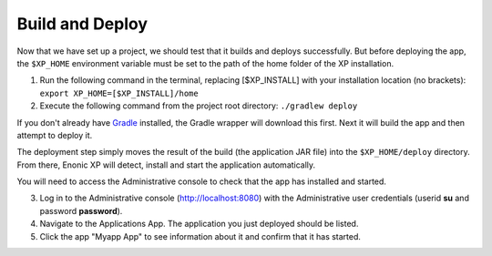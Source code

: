 .. _building:

Build and Deploy
----------------

Now that we have set up a project, we should test that it builds and deploys successfully. But before deploying the app, the ``$XP_HOME``
environment variable must be set to the path of the home folder of the XP installation.

1. Run the following command in the terminal, replacing [$XP_INSTALL] with your installation location (no brackets): ``export XP_HOME=[$XP_INSTALL]/home``

2. Execute the following command from the project root directory: ``./gradlew deploy``

If you don't already have `Gradle <http://gradle.org>`_ installed, the Gradle wrapper will download this first.
Next it will build the app and then attempt to deploy it.

The deployment step simply moves the result of the build (the application JAR file) into the ``$XP_HOME/deploy`` directory.
From there, Enonic XP will detect, install and start the application automatically.

You will need to access the Administrative console to check that the app has installed and started.

3. Log in to the Administrative console (http://localhost:8080) with the Administrative user credentials (userid **su** and password
   **password**).

4. Navigate to the Applications App. The application you just deployed should be listed.

5. Click the app "Myapp App" to see information about it and confirm that it has started.

